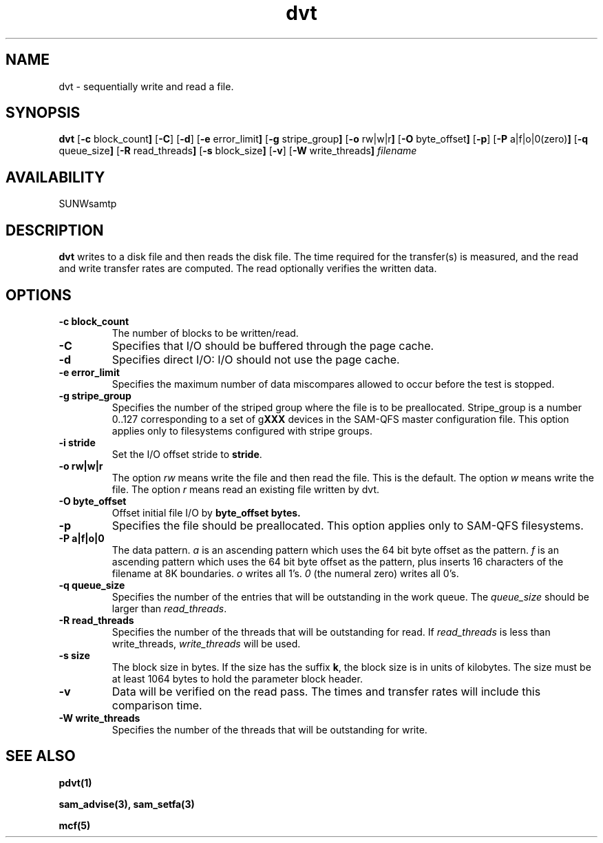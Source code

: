 .\" $Revision: 1.17 $
.ds ]W Sun Microsystems
.\" SAM-QFS_notice_begin
.\"
.\" CDDL HEADER START
.\"
.\" The contents of this file are subject to the terms of the
.\" Common Development and Distribution License (the "License").
.\" You may not use this file except in compliance with the License.
.\"
.\" You can obtain a copy of the license at pkg/OPENSOLARIS.LICENSE
.\" or http://www.opensolaris.org/os/licensing.
.\" See the License for the specific language governing permissions
.\" and limitations under the License.
.\"
.\" When distributing Covered Code, include this CDDL HEADER in each
.\" file and include the License file at pkg/OPENSOLARIS.LICENSE.
.\" If applicable, add the following below this CDDL HEADER, with the
.\" fields enclosed by brackets "[]" replaced with your own identifying
.\" information: Portions Copyright [yyyy] [name of copyright owner]
.\"
.\" CDDL HEADER END
.\"
.\" Copyright 2009 Sun Microsystems, Inc.  All rights reserved.
.\" Use is subject to license terms.
.\"
.\" SAM-QFS_notice_end
.TH dvt 1 "16 Mar 2005"
.SH NAME
dvt \- sequentially write and read a file.
.SH SYNOPSIS
.B dvt
.RB [ \-c " block_count" ]
.RB [ \-C ]
.RB [ \-d ]
.RB [ \-e " error_limit" ]
.RB [ \-g " stripe_group" ]
.RB [ \-o " rw|w|r" ]
.RB [ \-O " byte_offset" ]
.RB [ \-p ]
.RB [ \-P " a|f|o|0(zero)" ]
.RB [ \-q " queue_size" ]
.RB [ \-R " read_threads" ]
.RB [ \-s " block_size" ]
.RB [ \-v ]
.RB [ \-W " write_threads" ]
.IR filename
.SH AVAILABILITY
.LP
SUNWsamtp
.SH DESCRIPTION
.B dvt
writes to a disk file and then reads the disk file.
The time required for the transfer(s) is measured,
and the read and write transfer rates are computed.
The read optionally verifies the written data.
.SH OPTIONS
.TP
.B \-c " block_count"
The number of blocks to be written/read.
.TP
.B \-C
Specifies that I/O should be buffered through the page cache.
.TP
.B \-d
Specifies direct I/O: I/O should not use the page cache.
.TP
.B \-e " error_limit"
Specifies the maximum number of data miscompares allowed to occur before
the test is stopped.
.TP
.B \-g " stripe_group"
Specifies the number of the striped group
where the file is to be preallocated.
Stripe_group is a number 0..127 corresponding to a set of
g\fBXXX\fR devices in the SAM-QFS master configuration file.
This option applies only to filesystems configured with
stripe groups.
.TP
.B \-i " stride"
Set the I/O offset stride to \fBstride\fR.
.TP
.B \-o " rw|w|r"
The option \fIrw\fR means write the file and then read the file.
This is the default.
The option \fIw\fR means write the file.
The option \fIr\fR means read an existing file written by dvt.
.TP
.B \-O " byte_offset"
Offset initial file I/O by \fBbyte_offset\fB bytes.
.TP
.B \-p
Specifies the file should be preallocated.
This option applies only to SAM-QFS filesystems.
.TP
.B \-P " a|f|o|0"
The data pattern.
\fIa\fR is an ascending pattern which uses the 64 bit byte offset
as the pattern.
\fIf\fR is an ascending pattern
which uses the 64 bit byte offset as the pattern, plus inserts 16
characters of the filename at 8K boundaries.
\fIo\fR writes all 1's.
\fI0\fR (the numeral zero) writes all 0's.
.TP
.B \-q " queue_size"
Specifies the number of the entries that will be outstanding in the
work queue.
The \fIqueue_size\fR should be larger than \fIread_threads\fR.
.TP
.B \-R " read_threads"
Specifies the number of the threads that will be outstanding for read.
If \fIread_threads\fR is less than write_threads, \fIwrite_threads\fR will
be used.
.TP
.B \-s " size"
The block size in bytes.
If the size has the suffix \fBk\fR,
the block size is in units of kilobytes.
The size must be at least 1064 bytes to hold the parameter block header.
.TP
.B \-v
Data will be verified on the read pass.
The times and transfer rates will include this comparison time.
.TP
.B \-W " write_threads"
Specifies the number of the threads that will be outstanding for write.
.SH "SEE ALSO"
.BR pdvt(1)
.PP
.BR sam_advise(3),
.BR sam_setfa(3)
.PP
.BR mcf(5)
